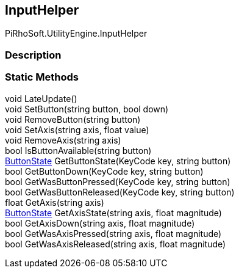 [#engine/input-helper]

## InputHelper

PiRhoSoft.UtilityEngine.InputHelper

### Description

### Static Methods

void LateUpdate()::

void SetButton(string button, bool down)::

void RemoveButton(string button)::

void SetAxis(string axis, float value)::

void RemoveAxis(string axis)::

bool IsButtonAvailable(string button)::

<<engine/button-state,ButtonState>> GetButtonState(KeyCode key, string button)::

bool GetButtonDown(KeyCode key, string button)::

bool GetWasButtonPressed(KeyCode key, string button)::

bool GetWasButtonReleased(KeyCode key, string button)::

float GetAxis(string axis)::

<<engine/button-state,ButtonState>> GetAxisState(string axis, float magnitude)::

bool GetAxisDown(string axis, float magnitude)::

bool GetWasAxisPressed(string axis, float magnitude)::

bool GetWasAxisReleased(string axis, float magnitude)::